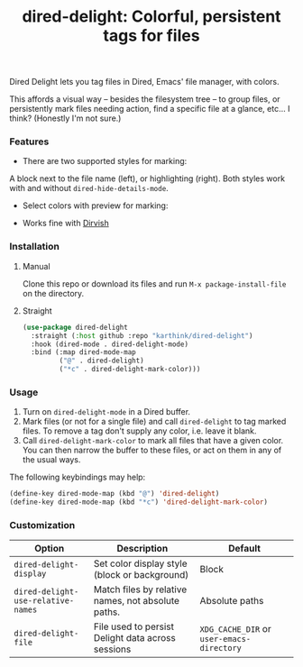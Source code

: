 #+title: dired-delight: Colorful, persistent tags for files

Dired Delight lets you tag files in Dired, Emacs' file manager, with colors.

# [[https://github.com/karthink/dired-delight/assets/8607532/317649f7-6e0c-40df-b74e-3dc381119ed8]]

[[https://github-production-user-asset-6210df.s3.amazonaws.com/8607532/248907131-b1a91441-580c-439a-841b-328c45eea170.png]]

This affords a visual way -- besides the filesystem tree -- to group files, or persistently mark files needing action, find a specific file at a glance, etc... I think?  (Honestly I'm not sure.)

*** Features

- There are two supported styles for marking:

[[https://github-production-user-asset-6210df.s3.amazonaws.com/8607532/248907455-e871a653-efe2-484d-82bc-95cddebdf437.png]]  
  
# [[https://github.com/karthink/dired-delight/assets/8607532/9523c17c-8c80-41aa-8585-38c4b8f94e78]]

A block next to the file name (left), or highlighting (right).  Both styles work with and without =dired-hide-details-mode=.

- Select colors with preview for marking:

[[https://github-production-user-asset-6210df.s3.amazonaws.com/8607532/248907735-1ba63f8f-6cc5-40e1-8f29-51665fc80843.png]]

# [[https://github.com/karthink/dired-delight/assets/8607532/c0df5600-d0d2-495f-901f-5d44a063caeb]]

- Works fine with [[https://github.com/alexluigit/dirvish/][Dirvish]]

*** Installation

**** Manual

Clone this repo or download its files and run =M-x package-install-file= on the directory.

**** Straight

#+begin_src emacs-lisp
(use-package dired-delight
  :straight (:host github :repo "karthink/dired-delight")
  :hook (dired-mode . dired-delight-mode)
  :bind (:map dired-mode-map
         ("@" . dired-delight)
         ("*c" . dired-delight-mark-color)))
#+end_src

*** Usage

1. Turn on =dired-delight-mode= in a Dired buffer.
2. Mark files (or not for a single file) and call =dired-delight= to tag marked files.  To remove a tag don't supply any color, i.e. leave it blank.
3. Call =dired-delight-mark-color= to mark all files that have a given color.  You can then narrow the buffer to these files, or act on them in any of the usual ways.

The following keybindings may help:
#+begin_src emacs-lisp
(define-key dired-mode-map (kbd "@") 'dired-delight)
(define-key dired-mode-map (kbd "*c") 'dired-delight-mark-color)
#+end_src

*** Customization

| Option                           | Description                                        | Default                 |
|----------------------------------+----------------------------------------------------+-------------------------|
| =dired-delight-display=            | Set color display style (block or background)      | Block                   |
| =dired-delight-use-relative-names= | Match files by relative names, not absolute paths. | Absolute paths          |
| =dired-delight-file=               | File used to persist Delight data across sessions  | =XDG_CACHE_DIR= or =user-emacs-directory= |

